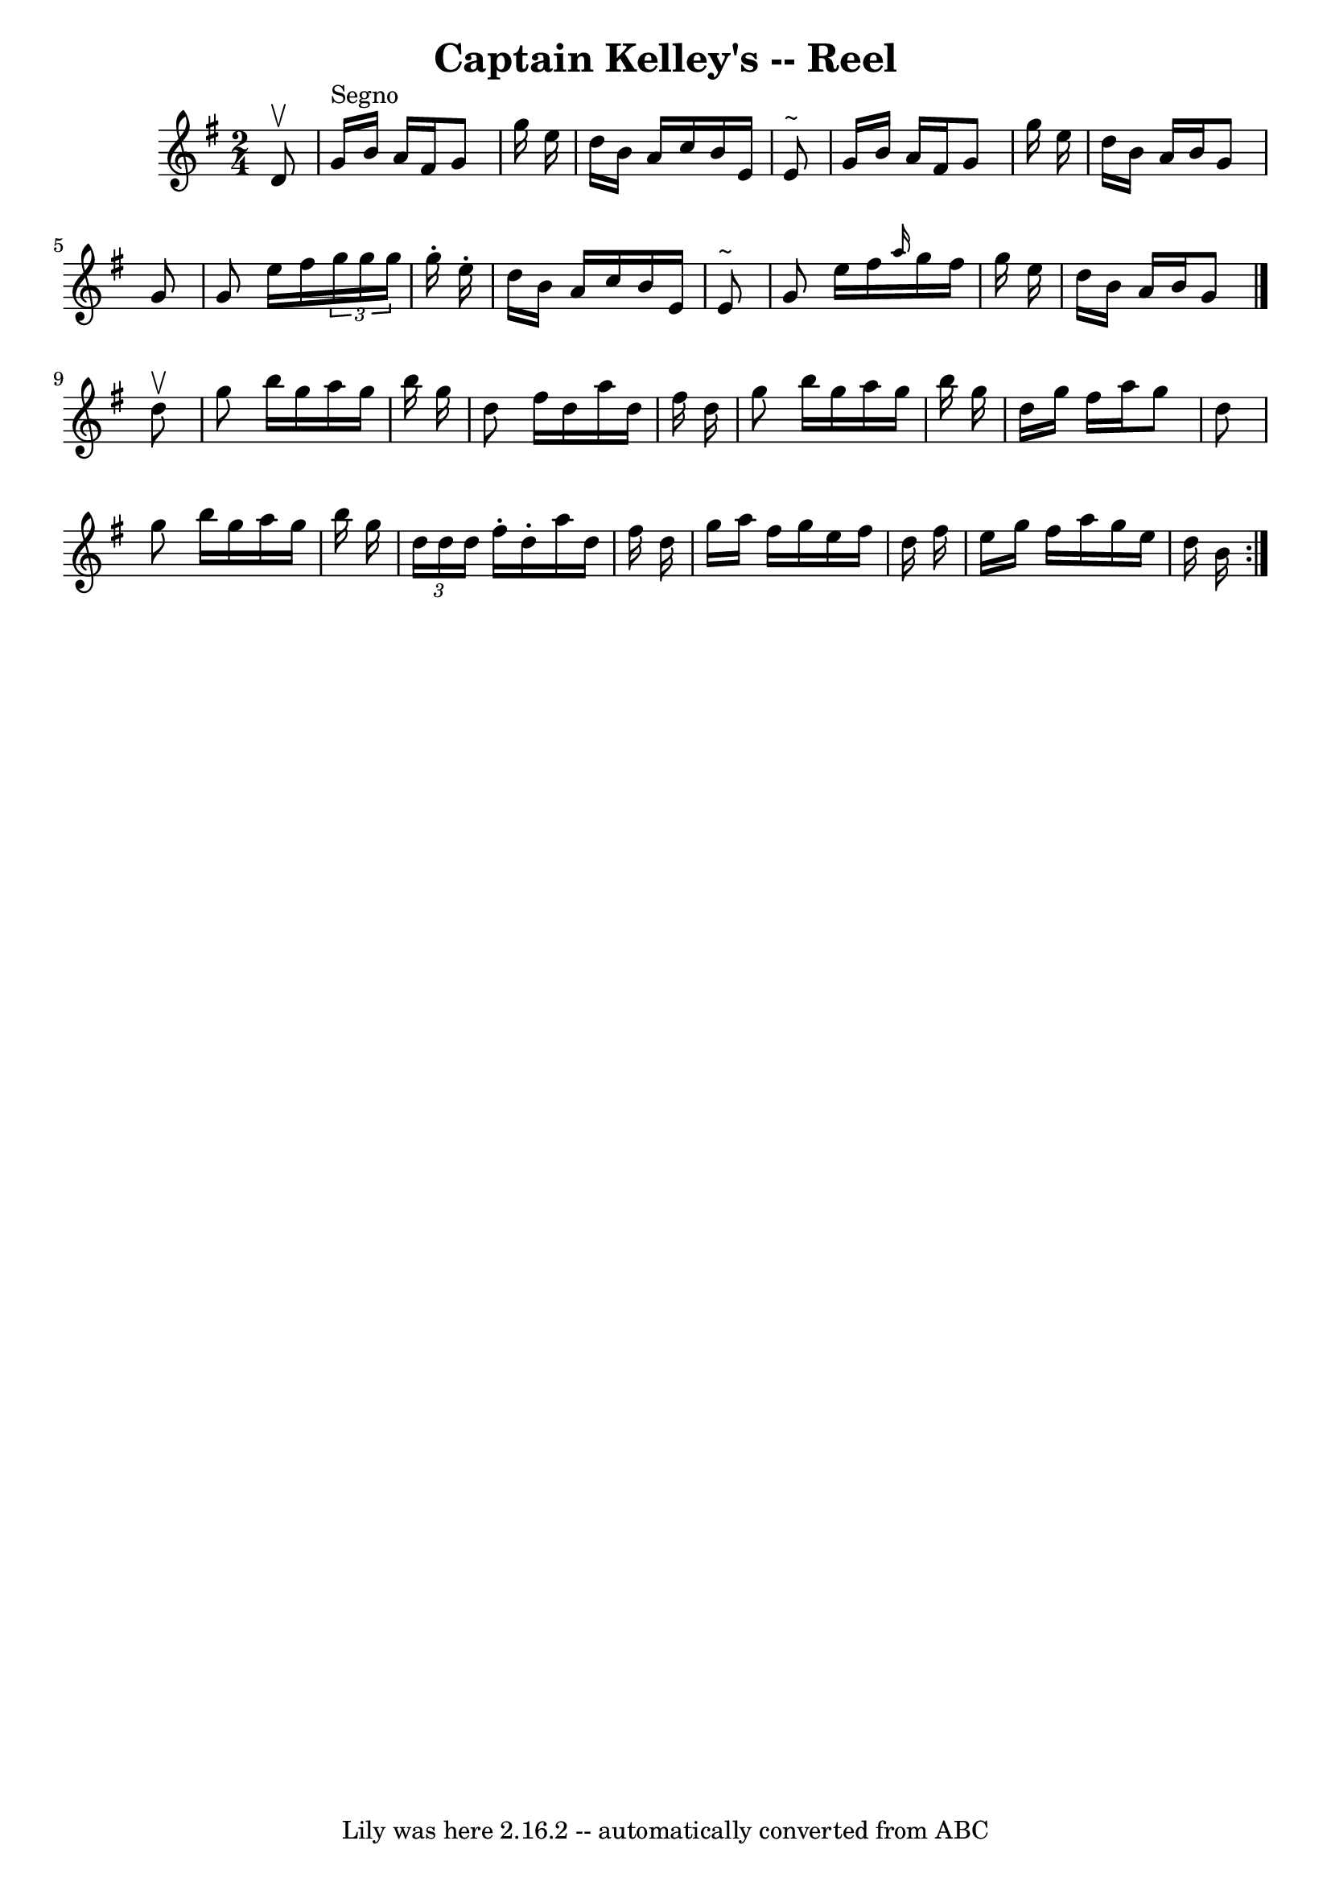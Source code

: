 \version "2.7.40"
\header {
	book = "Ryan's Mammoth Collection"
	crossRefNumber = "1"
	footnotes = "\\\\44"
	tagline = "Lily was here 2.16.2 -- automatically converted from ABC"
	title = "Captain Kelley's -- Reel"
}
voicedefault =  {
\set Score.defaultBarType = "empty"

\time 2/4 \key g \major   d'8 ^\upbow   \bar "|"     g'16 ^"Segno"   b'16    
a'16    fis'16    g'8    g''16    e''16    \bar "|"   d''16    b'16    a'16    
c''16    b'16    e'16    e'8 ^"~"    \bar "|"   g'16    b'16    a'16    fis'16  
  g'8    g''16    e''16    \bar "|"   d''16    b'16    a'16    b'16    g'8    
g'8    \bar "|"     g'8    e''16    fis''16    \times 2/3 {   g''16    g''16    
g''16  }   g''16 -.   e''16 -.   \bar "|"   d''16    b'16    a'16    c''16    
b'16    e'16    e'8 ^"~"    \bar "|"   g'8    e''16    fis''16  \grace {    
a''16  }   g''16    fis''16    g''16    e''16    \bar "|"   d''16    b'16    
a'16    b'16    g'8  \bar "|."     d''8 ^\upbow \bar "|"     \repeat volta 2 {  
 g''8    b''16    g''16    a''16    g''16    b''16    g''16    \bar "|"   d''8  
  fis''16    d''16    a''16    d''16    fis''16    d''16    \bar "|"   g''8    
b''16    g''16    a''16    g''16    b''16    g''16    \bar "|"   d''16    g''16 
   fis''16    a''16    g''8    d''8    \bar "|"     g''8    b''16    g''16    
a''16    g''16    b''16    g''16    \bar "|"   \times 2/3 {   d''16    d''16    
d''16  }   fis''16 -.   d''16 -.   a''16    d''16    fis''16    d''16    
\bar "|"   g''16    a''16    fis''16    g''16    e''16    fis''16    d''16    
fis''16    \bar "|"   e''16    g''16    fis''16    a''16    g''16    e''16    
d''16    b'16      }   
}

\score{
    <<

	\context Staff="default"
	{
	    \voicedefault 
	}

    >>
	\layout {
	}
	\midi {}
}
